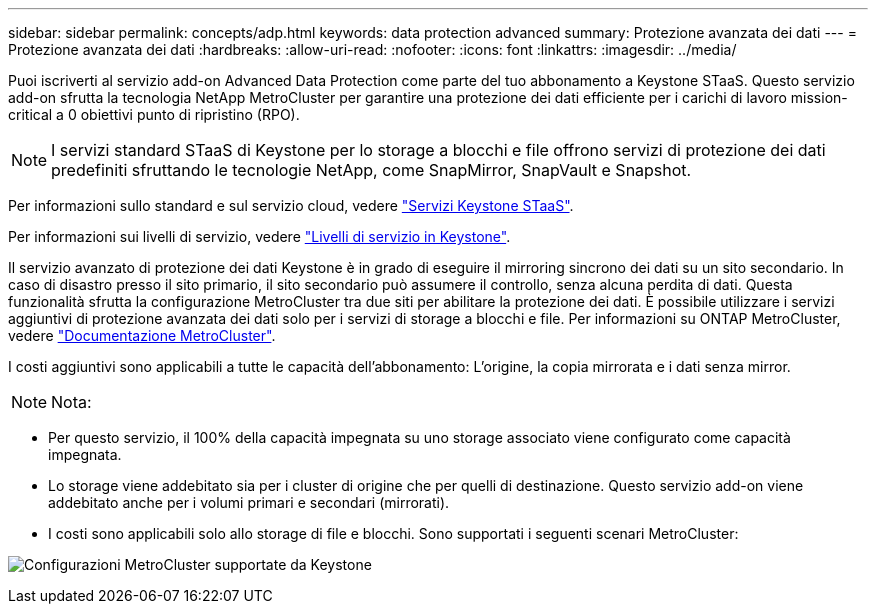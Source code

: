 ---
sidebar: sidebar 
permalink: concepts/adp.html 
keywords: data protection advanced 
summary: Protezione avanzata dei dati 
---
= Protezione avanzata dei dati
:hardbreaks:
:allow-uri-read: 
:nofooter: 
:icons: font
:linkattrs: 
:imagesdir: ../media/


[role="lead"]
Puoi iscriverti al servizio add-on Advanced Data Protection come parte del tuo abbonamento a Keystone STaaS. Questo servizio add-on sfrutta la tecnologia NetApp MetroCluster per garantire una protezione dei dati efficiente per i carichi di lavoro mission-critical a 0 obiettivi punto di ripristino (RPO).


NOTE: I servizi standard STaaS di Keystone per lo storage a blocchi e file offrono servizi di protezione dei dati predefiniti sfruttando le tecnologie NetApp, come SnapMirror, SnapVault e Snapshot.

Per informazioni sullo standard e sul servizio cloud, vedere link:../concepts/supported-storage-services.html["Servizi Keystone STaaS"].

Per informazioni sui livelli di servizio, vedere link:../concepts/service-levels.html["Livelli di servizio in Keystone"].

Il servizio avanzato di protezione dei dati Keystone è in grado di eseguire il mirroring sincrono dei dati su un sito secondario. In caso di disastro presso il sito primario, il sito secondario può assumere il controllo, senza alcuna perdita di dati. Questa funzionalità sfrutta la configurazione MetroCluster tra due siti per abilitare la protezione dei dati. È possibile utilizzare i servizi aggiuntivi di protezione avanzata dei dati solo per i servizi di storage a blocchi e file. Per informazioni su ONTAP MetroCluster, vedere link:https://docs.netapp.com/us-en/ontap-metrocluster["Documentazione MetroCluster"^].

I costi aggiuntivi sono applicabili a tutte le capacità dell'abbonamento: L'origine, la copia mirrorata e i dati senza mirror.


NOTE: Nota:

* Per questo servizio, il 100% della capacità impegnata su uno storage associato viene configurato come capacità impegnata.
* Lo storage viene addebitato sia per i cluster di origine che per quelli di destinazione. Questo servizio add-on viene addebitato anche per i volumi primari e secondari (mirrorati).
* I costi sono applicabili solo allo storage di file e blocchi. Sono supportati i seguenti scenari MetroCluster:


image:mcc.png["Configurazioni MetroCluster supportate da Keystone"]
